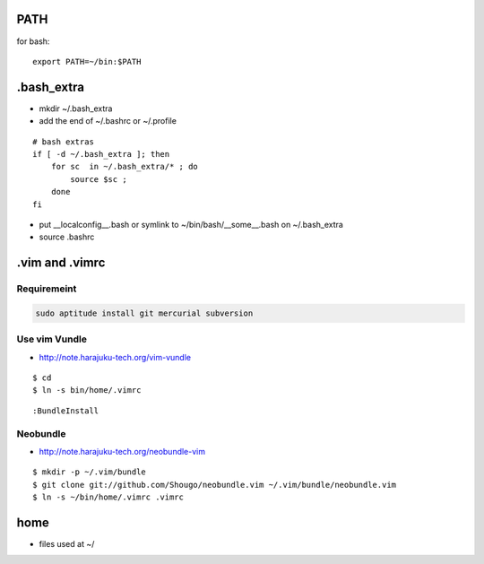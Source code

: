 PATH
======

for bash::

   export PATH=~/bin:$PATH

.bash_extra
============

- mkdir ~/.bash_extra
- add the end of ~/.bashrc or  ~/.profile

::

    # bash extras
    if [ -d ~/.bash_extra ]; then
        for sc  in ~/.bash_extra/* ; do
            source $sc ; 
        done
    fi

- put __localconfig__.bash or symlink to ~/bin/bash/__some__.bash on ~/.bash_extra
- source .bashrc

.vim and .vimrc
==================

Requiremeint
--------------------

.. code-block:: bash
    
    sudo aptitude install git mercurial subversion

Use vim Vundle
---------------------

- http://note.harajuku-tech.org/vim-vundle

::

    $ cd
    $ ln -s bin/home/.vimrc 

::

    :BundleInstall

Neobundle
------------

- http://note.harajuku-tech.org/neobundle-vim

::

    $ mkdir -p ~/.vim/bundle
    $ git clone git://github.com/Shougo/neobundle.vim ~/.vim/bundle/neobundle.vim
    $ ln -s ~/bin/home/.vimrc .vimrc

home
======

- files used at ~/

